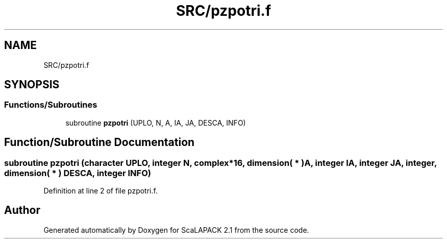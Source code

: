 .TH "SRC/pzpotri.f" 3 "Sat Nov 16 2019" "Version 2.1" "ScaLAPACK 2.1" \" -*- nroff -*-
.ad l
.nh
.SH NAME
SRC/pzpotri.f
.SH SYNOPSIS
.br
.PP
.SS "Functions/Subroutines"

.in +1c
.ti -1c
.RI "subroutine \fBpzpotri\fP (UPLO, N, A, IA, JA, DESCA, INFO)"
.br
.in -1c
.SH "Function/Subroutine Documentation"
.PP 
.SS "subroutine pzpotri (character UPLO, integer N, \fBcomplex\fP*16, dimension( * ) A, integer IA, integer JA, integer, dimension( * ) DESCA, integer INFO)"

.PP
Definition at line 2 of file pzpotri\&.f\&.
.SH "Author"
.PP 
Generated automatically by Doxygen for ScaLAPACK 2\&.1 from the source code\&.
